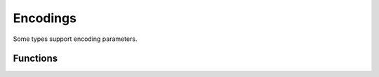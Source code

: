 .. meta::
   :robots: index,follow
   :description: libndtypes documentation

.. sectionauthor:: Stefan Krah <skrah at bytereef.org>



Encodings
=========

Some types support encoding parameters.

.. c:type:: enum ndt_encoding

  Encoding for characters and strings

  .. c:var:: enum ndt_encoding Ascii
  .. c:var:: enum ndt_encoding Utf8
  .. c:var:: enum ndt_encoding Utf16
  .. c:var:: enum ndt_encoding Utf32
  .. c:var:: enum ndt_encoding Ucs2


Functions
---------

.. c:function:: enum ndt_encoding ndt_encoding_from_string(const char *s, ndt_context_t *ctx)

  Convert a string to the corresponding enum value.  The caller must use
  :c:func:`ndt_err_occurred` to check for errors.


.. c:function:: const char *ndt_encoding_as_string(enum ndt_encoding encoding)

  Convert an encoding to its string representation.


.. c:function:: size_t ndt_sizeof_encoding(enum ndt_encoding encoding)

  Return the memory size of a single code point.


.. c:function:: uint16_t ndt_alignof_encoding(enum ndt_encoding encoding)

  Return the alignment of a single code point.



